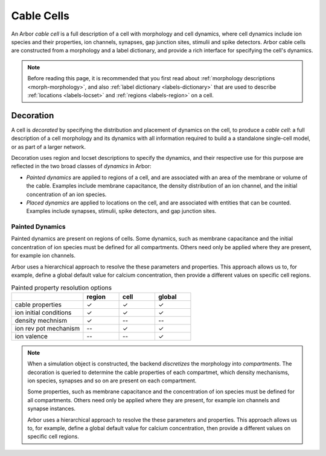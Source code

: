 .. _cablecell:

.. py:module:: arbor

Cable Cells
===========

An Arbor *cable cell* is a full description of a cell with morphology and cell
dynamics, where cell dynamics include ion species and their properties, ion
channels, synapses, gap junction sites, stimulii and spike detectors.
Arbor cable cells are constructed from a morphology and a label dictionary,
and provide a rich interface for specifying the cell's dynamics.

.. note::
    Before reading this page, it is recommended that you first read about
    :ref:`morphology descriptions <morph-morphology>`, and also
    :ref:`label dictionary <labels-dictionary>` that are used to describe
    :ref:`locations <labels-locset>` and :ref:`regions <labels-region>` on a cell.

Decoration
------------

A cell is *decorated* by specifying the distribution and placement of dynamics
on the cell, to produce a *cable cell*: a full description
of a cell morphology and its dynamics with all information required to build
a a standalone single-cell model, or as part of a larger network.

Decoration uses region and locset descriptions to specify the dynamics, and
their respective use for this purpose are reflected in the two broad classes
of *dynamics* in Arbor:

* *Painted dynamics* are applied to regions of a cell, and are associated with
  an area of the membrane or volume of the cable. Examples include
  membrane capacitance, the density distribution of an ion channel, and the
  initial concentration of an ion species.
* *Placed dynamics* are applied to locations on the cell, and are associated
  with entities that can be counted. Examples include synapses, stimulii,
  spike detectors, and gap junction sites.

Painted Dynamics
^^^^^^^^^^^^^^^^

Painted dynamics are present on regions of cells.
Some dynamics, such as membrane capacitance and the initial concentration of ion species
must be defined for all compartments. Others need only be applied where they are
present, for example ion channels.

Arbor uses a hierarchical approach to resolve the these parameters and properties.
This approach allows us to, for example, define a global default value for calcium
concentration, then provide a different values on specific cell regions.

.. _cable-painted-resolution:

.. csv-table:: Painted property resolution options
   :widths: 20, 10, 10, 10

                  ,       **region**, **cell**, **global**
   cable properties,       ✓, ✓, ✓
   ion initial conditions, ✓, ✓, ✓
   density mechnism,       ✓, --, --
   ion rev pot mechanism,  --, ✓, ✓
   ion valence,            --, --, ✓




.. note::
    When a simulation object is constructed, the backend *discretizes* the morphology
    into *compartments*. The decoration is queried to determine the cable properties of
    each compartmet, which density mechanisms, ion species, synapses and so on are
    present on each compartment.

    Some properties, such as membrane capacitance and the concentration of ion species
    must be defined for all compartments. Others need only be applied where they are
    present, for example ion channels and synapse instances.

    Arbor uses a hierarchical approach to resolve the these parameters and properties.
    This approach allows us to, for example, define a global default value for calcium
    concentration, then provide a different values on specific cell regions.

